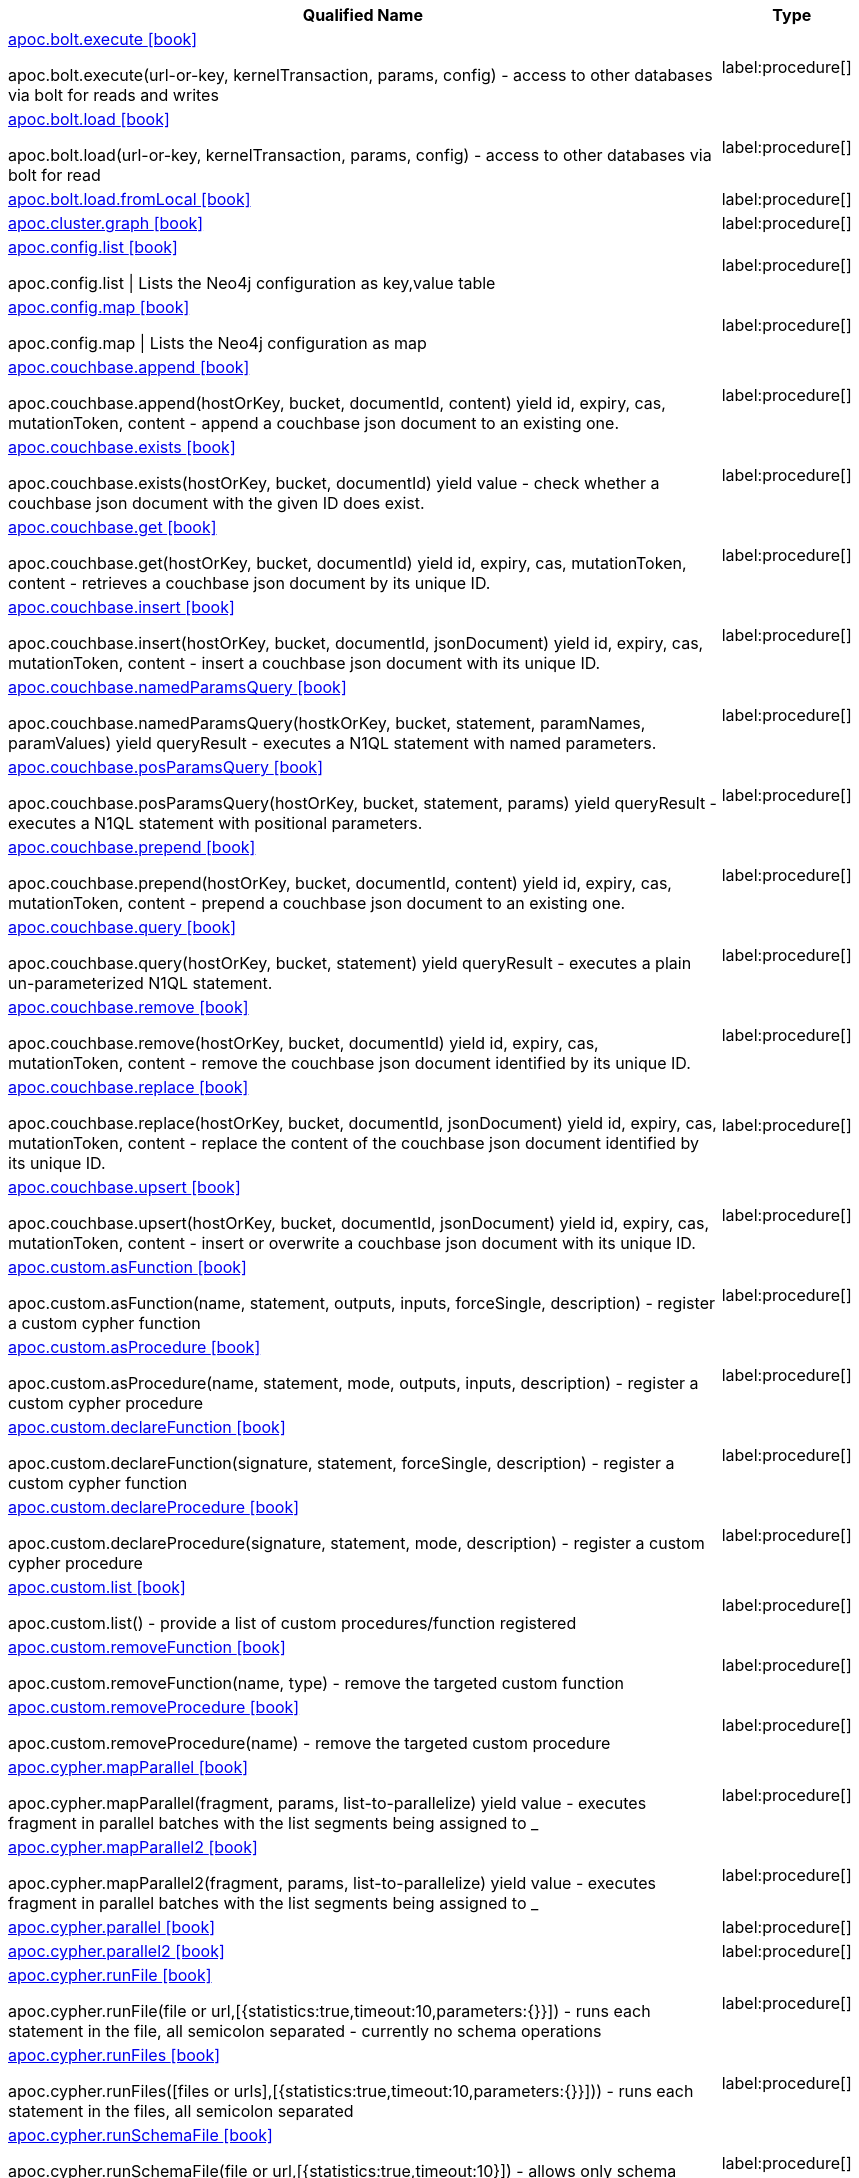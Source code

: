 ////
This file is generated by DocsTest, so don't change it!
////

[.list-for-apoc-full, opts=header, cols='5a,1a']
|===
| Qualified Name | Type
|xref::https://raw.githubusercontent.com/neo4j-contrib/neo4j-apoc-procedures/4.3/docs/asciidoc/modules/ROOT/pages/overview/apoc.bolt/apoc.bolt.execute.adoc[apoc.bolt.execute icon:book[]]

apoc.bolt.execute(url-or-key, kernelTransaction, params, config) - access to other databases via bolt for reads and writes
|label:procedure[]
|xref::https://raw.githubusercontent.com/neo4j-contrib/neo4j-apoc-procedures/4.3/docs/asciidoc/modules/ROOT/pages/overview/apoc.bolt/apoc.bolt.load.adoc[apoc.bolt.load icon:book[]]

apoc.bolt.load(url-or-key, kernelTransaction, params, config) - access to other databases via bolt for read
|label:procedure[]
|xref::https://raw.githubusercontent.com/neo4j-contrib/neo4j-apoc-procedures/4.3/docs/asciidoc/modules/ROOT/pages/overview/apoc.bolt/apoc.bolt.load.fromLocal.adoc[apoc.bolt.load.fromLocal icon:book[]]


|label:procedure[]
|xref::https://raw.githubusercontent.com/neo4j-contrib/neo4j-apoc-procedures/4.3/docs/asciidoc/modules/ROOT/pages/overview/apoc.cluster/apoc.cluster.graph.adoc[apoc.cluster.graph icon:book[]]


|label:procedure[]
|xref::https://raw.githubusercontent.com/neo4j-contrib/neo4j-apoc-procedures/4.3/docs/asciidoc/modules/ROOT/pages/overview/apoc.config/apoc.config.list.adoc[apoc.config.list icon:book[]]

apoc.config.list \| Lists the Neo4j configuration as key,value table
|label:procedure[]
|xref::https://raw.githubusercontent.com/neo4j-contrib/neo4j-apoc-procedures/4.3/docs/asciidoc/modules/ROOT/pages/overview/apoc.config/apoc.config.map.adoc[apoc.config.map icon:book[]]

apoc.config.map \| Lists the Neo4j configuration as map
|label:procedure[]
|xref::https://raw.githubusercontent.com/neo4j-contrib/neo4j-apoc-procedures/4.3/docs/asciidoc/modules/ROOT/pages/overview/apoc.couchbase/apoc.couchbase.append.adoc[apoc.couchbase.append icon:book[]]

apoc.couchbase.append(hostOrKey, bucket, documentId, content) yield id, expiry, cas, mutationToken, content - append a couchbase json document to an existing one.
|label:procedure[]
|xref::https://raw.githubusercontent.com/neo4j-contrib/neo4j-apoc-procedures/4.3/docs/asciidoc/modules/ROOT/pages/overview/apoc.couchbase/apoc.couchbase.exists.adoc[apoc.couchbase.exists icon:book[]]

apoc.couchbase.exists(hostOrKey, bucket, documentId) yield value - check whether a couchbase json document with the given ID does exist.
|label:procedure[]
|xref::https://raw.githubusercontent.com/neo4j-contrib/neo4j-apoc-procedures/4.3/docs/asciidoc/modules/ROOT/pages/overview/apoc.couchbase/apoc.couchbase.get.adoc[apoc.couchbase.get icon:book[]]

apoc.couchbase.get(hostOrKey, bucket, documentId) yield id, expiry, cas, mutationToken, content - retrieves a couchbase json document by its unique ID.
|label:procedure[]
|xref::https://raw.githubusercontent.com/neo4j-contrib/neo4j-apoc-procedures/4.3/docs/asciidoc/modules/ROOT/pages/overview/apoc.couchbase/apoc.couchbase.insert.adoc[apoc.couchbase.insert icon:book[]]

apoc.couchbase.insert(hostOrKey, bucket, documentId, jsonDocument) yield id, expiry, cas, mutationToken, content - insert a couchbase json document with its unique ID.
|label:procedure[]
|xref::https://raw.githubusercontent.com/neo4j-contrib/neo4j-apoc-procedures/4.3/docs/asciidoc/modules/ROOT/pages/overview/apoc.couchbase/apoc.couchbase.namedParamsQuery.adoc[apoc.couchbase.namedParamsQuery icon:book[]]

apoc.couchbase.namedParamsQuery(hostkOrKey, bucket, statement, paramNames, paramValues) yield queryResult - executes a N1QL statement with named parameters.
|label:procedure[]
|xref::https://raw.githubusercontent.com/neo4j-contrib/neo4j-apoc-procedures/4.3/docs/asciidoc/modules/ROOT/pages/overview/apoc.couchbase/apoc.couchbase.posParamsQuery.adoc[apoc.couchbase.posParamsQuery icon:book[]]

apoc.couchbase.posParamsQuery(hostOrKey, bucket, statement, params) yield queryResult - executes a N1QL statement with positional parameters.
|label:procedure[]
|xref::https://raw.githubusercontent.com/neo4j-contrib/neo4j-apoc-procedures/4.3/docs/asciidoc/modules/ROOT/pages/overview/apoc.couchbase/apoc.couchbase.prepend.adoc[apoc.couchbase.prepend icon:book[]]

apoc.couchbase.prepend(hostOrKey, bucket, documentId, content) yield id, expiry, cas, mutationToken, content - prepend a couchbase json document to an existing one.
|label:procedure[]
|xref::https://raw.githubusercontent.com/neo4j-contrib/neo4j-apoc-procedures/4.3/docs/asciidoc/modules/ROOT/pages/overview/apoc.couchbase/apoc.couchbase.query.adoc[apoc.couchbase.query icon:book[]]

apoc.couchbase.query(hostOrKey, bucket, statement) yield queryResult - executes a plain un-parameterized N1QL statement.
|label:procedure[]
|xref::https://raw.githubusercontent.com/neo4j-contrib/neo4j-apoc-procedures/4.3/docs/asciidoc/modules/ROOT/pages/overview/apoc.couchbase/apoc.couchbase.remove.adoc[apoc.couchbase.remove icon:book[]]

apoc.couchbase.remove(hostOrKey, bucket, documentId) yield id, expiry, cas, mutationToken, content - remove the couchbase json document identified by its unique ID.
|label:procedure[]
|xref::https://raw.githubusercontent.com/neo4j-contrib/neo4j-apoc-procedures/4.3/docs/asciidoc/modules/ROOT/pages/overview/apoc.couchbase/apoc.couchbase.replace.adoc[apoc.couchbase.replace icon:book[]]

apoc.couchbase.replace(hostOrKey, bucket, documentId, jsonDocument) yield id, expiry, cas, mutationToken, content - replace the content of the couchbase json document identified by its unique ID.
|label:procedure[]
|xref::https://raw.githubusercontent.com/neo4j-contrib/neo4j-apoc-procedures/4.3/docs/asciidoc/modules/ROOT/pages/overview/apoc.couchbase/apoc.couchbase.upsert.adoc[apoc.couchbase.upsert icon:book[]]

apoc.couchbase.upsert(hostOrKey, bucket, documentId, jsonDocument) yield id, expiry, cas, mutationToken, content - insert or overwrite a couchbase json document with its unique ID.
|label:procedure[]
|xref::https://raw.githubusercontent.com/neo4j-contrib/neo4j-apoc-procedures/4.3/docs/asciidoc/modules/ROOT/pages/overview/apoc.custom/apoc.custom.asFunction.adoc[apoc.custom.asFunction icon:book[]]

apoc.custom.asFunction(name, statement, outputs, inputs, forceSingle, description) - register a custom cypher function
|label:procedure[]
|xref::https://raw.githubusercontent.com/neo4j-contrib/neo4j-apoc-procedures/4.3/docs/asciidoc/modules/ROOT/pages/overview/apoc.custom/apoc.custom.asProcedure.adoc[apoc.custom.asProcedure icon:book[]]

apoc.custom.asProcedure(name, statement, mode, outputs, inputs, description) - register a custom cypher procedure
|label:procedure[]
|xref::https://raw.githubusercontent.com/neo4j-contrib/neo4j-apoc-procedures/4.3/docs/asciidoc/modules/ROOT/pages/overview/apoc.custom/apoc.custom.declareFunction.adoc[apoc.custom.declareFunction icon:book[]]

apoc.custom.declareFunction(signature, statement, forceSingle, description) - register a custom cypher function
|label:procedure[]
|xref::https://raw.githubusercontent.com/neo4j-contrib/neo4j-apoc-procedures/4.3/docs/asciidoc/modules/ROOT/pages/overview/apoc.custom/apoc.custom.declareProcedure.adoc[apoc.custom.declareProcedure icon:book[]]

apoc.custom.declareProcedure(signature, statement, mode, description) - register a custom cypher procedure
|label:procedure[]
|xref::https://raw.githubusercontent.com/neo4j-contrib/neo4j-apoc-procedures/4.3/docs/asciidoc/modules/ROOT/pages/overview/apoc.custom/apoc.custom.list.adoc[apoc.custom.list icon:book[]]

apoc.custom.list() - provide a list of custom procedures/function registered
|label:procedure[]
|xref::https://raw.githubusercontent.com/neo4j-contrib/neo4j-apoc-procedures/4.3/docs/asciidoc/modules/ROOT/pages/overview/apoc.custom/apoc.custom.removeFunction.adoc[apoc.custom.removeFunction icon:book[]]

apoc.custom.removeFunction(name, type) - remove the targeted custom function
|label:procedure[]
|xref::https://raw.githubusercontent.com/neo4j-contrib/neo4j-apoc-procedures/4.3/docs/asciidoc/modules/ROOT/pages/overview/apoc.custom/apoc.custom.removeProcedure.adoc[apoc.custom.removeProcedure icon:book[]]

apoc.custom.removeProcedure(name) - remove the targeted custom procedure
|label:procedure[]
|xref::https://raw.githubusercontent.com/neo4j-contrib/neo4j-apoc-procedures/4.3/docs/asciidoc/modules/ROOT/pages/overview/apoc.cypher/apoc.cypher.mapParallel.adoc[apoc.cypher.mapParallel icon:book[]]

apoc.cypher.mapParallel(fragment, params, list-to-parallelize) yield value - executes fragment in parallel batches with the list segments being assigned to _
|label:procedure[]
|xref::https://raw.githubusercontent.com/neo4j-contrib/neo4j-apoc-procedures/4.3/docs/asciidoc/modules/ROOT/pages/overview/apoc.cypher/apoc.cypher.mapParallel2.adoc[apoc.cypher.mapParallel2 icon:book[]]

apoc.cypher.mapParallel2(fragment, params, list-to-parallelize) yield value - executes fragment in parallel batches with the list segments being assigned to _
|label:procedure[]
|xref::https://raw.githubusercontent.com/neo4j-contrib/neo4j-apoc-procedures/4.3/docs/asciidoc/modules/ROOT/pages/overview/apoc.cypher/apoc.cypher.parallel.adoc[apoc.cypher.parallel icon:book[]]


|label:procedure[]
|xref::https://raw.githubusercontent.com/neo4j-contrib/neo4j-apoc-procedures/4.3/docs/asciidoc/modules/ROOT/pages/overview/apoc.cypher/apoc.cypher.parallel2.adoc[apoc.cypher.parallel2 icon:book[]]


|label:procedure[]
|xref::https://raw.githubusercontent.com/neo4j-contrib/neo4j-apoc-procedures/4.3/docs/asciidoc/modules/ROOT/pages/overview/apoc.cypher/apoc.cypher.runFile.adoc[apoc.cypher.runFile icon:book[]]

apoc.cypher.runFile(file or url,[{statistics:true,timeout:10,parameters:{}}]) - runs each statement in the file, all semicolon separated - currently no schema operations
|label:procedure[]
|xref::https://raw.githubusercontent.com/neo4j-contrib/neo4j-apoc-procedures/4.3/docs/asciidoc/modules/ROOT/pages/overview/apoc.cypher/apoc.cypher.runFiles.adoc[apoc.cypher.runFiles icon:book[]]

apoc.cypher.runFiles([files or urls],[{statistics:true,timeout:10,parameters:{}}])) - runs each statement in the files, all semicolon separated
|label:procedure[]
|xref::https://raw.githubusercontent.com/neo4j-contrib/neo4j-apoc-procedures/4.3/docs/asciidoc/modules/ROOT/pages/overview/apoc.cypher/apoc.cypher.runSchemaFile.adoc[apoc.cypher.runSchemaFile icon:book[]]

apoc.cypher.runSchemaFile(file or url,[{statistics:true,timeout:10}]) - allows only schema operations, runs each schema statement in the file, all semicolon separated
|label:procedure[]
|xref::https://raw.githubusercontent.com/neo4j-contrib/neo4j-apoc-procedures/4.3/docs/asciidoc/modules/ROOT/pages/overview/apoc.cypher/apoc.cypher.runSchemaFiles.adoc[apoc.cypher.runSchemaFiles icon:book[]]

apoc.cypher.runSchemaFiles([files or urls],{statistics:true,timeout:10}) - allows only schema operations, runs each schema statement in the files, all semicolon separated
|label:procedure[]
|xref::https://raw.githubusercontent.com/neo4j-contrib/neo4j-apoc-procedures/4.3/docs/asciidoc/modules/ROOT/pages/overview/apoc.date/apoc.date.expire.adoc[apoc.date.expire icon:book[]]

CALL apoc.date.expire(node,time,'time-unit') - expire node at specified time by setting :TTL label and `ttl` property
|label:procedure[]
|xref::https://raw.githubusercontent.com/neo4j-contrib/neo4j-apoc-procedures/4.3/docs/asciidoc/modules/ROOT/pages/overview/apoc.date/apoc.date.expireIn.adoc[apoc.date.expireIn icon:book[]]

CALL apoc.date.expireIn(node,time,'time-unit') - expire node after specified length of time time by setting :TTL label and `ttl` property
|label:procedure[]
|xref::https://raw.githubusercontent.com/neo4j-contrib/neo4j-apoc-procedures/4.3/docs/asciidoc/modules/ROOT/pages/overview/apoc.es/apoc.es.get.adoc[apoc.es.get icon:book[]]

apoc.es.get(host-or-port,index-or-null,type-or-null,id-or-null,query-or-null,payload-or-null) yield value - perform a GET operation on elastic search
|label:procedure[]
|xref::https://raw.githubusercontent.com/neo4j-contrib/neo4j-apoc-procedures/4.3/docs/asciidoc/modules/ROOT/pages/overview/apoc.es/apoc.es.getRaw.adoc[apoc.es.getRaw icon:book[]]

apoc.es.getRaw(host-or-port,path,payload-or-null) yield value - perform a raw GET operation on elastic search
|label:procedure[]
|xref::https://raw.githubusercontent.com/neo4j-contrib/neo4j-apoc-procedures/4.3/docs/asciidoc/modules/ROOT/pages/overview/apoc.es/apoc.es.post.adoc[apoc.es.post icon:book[]]

apoc.es.post(host-or-port,index-or-null,type-or-null,query-or-null,payload-or-null) yield value - perform a POST operation on elastic search
|label:procedure[]
|xref::https://raw.githubusercontent.com/neo4j-contrib/neo4j-apoc-procedures/4.3/docs/asciidoc/modules/ROOT/pages/overview/apoc.es/apoc.es.postRaw.adoc[apoc.es.postRaw icon:book[]]

apoc.es.postRaw(host-or-port,path,payload-or-null) yield value - perform a raw POST operation on elastic search
|label:procedure[]
|xref::https://raw.githubusercontent.com/neo4j-contrib/neo4j-apoc-procedures/4.3/docs/asciidoc/modules/ROOT/pages/overview/apoc.es/apoc.es.put.adoc[apoc.es.put icon:book[]]

apoc.es.put(host-or-port,index-or-null,type-or-null,id-or-null,query-or-null,payload-or-null) yield value - perform a PUT operation on elastic search
|label:procedure[]
|xref::https://raw.githubusercontent.com/neo4j-contrib/neo4j-apoc-procedures/4.3/docs/asciidoc/modules/ROOT/pages/overview/apoc.es/apoc.es.query.adoc[apoc.es.query icon:book[]]

apoc.es.query(host-or-port,index-or-null,type-or-null,query-or-null,payload-or-null) yield value - perform a SEARCH operation on elastic search
|label:procedure[]
|xref::https://raw.githubusercontent.com/neo4j-contrib/neo4j-apoc-procedures/4.3/docs/asciidoc/modules/ROOT/pages/overview/apoc.es/apoc.es.stats.adoc[apoc.es.stats icon:book[]]

apoc.es.stats(host-url-Key) - elastic search statistics
|label:procedure[]
|xref::https://raw.githubusercontent.com/neo4j-contrib/neo4j-apoc-procedures/4.3/docs/asciidoc/modules/ROOT/pages/overview/apoc.export/apoc.export.xls.all.adoc[apoc.export.xls.all icon:book[]]

apoc.export.xls.all(file,config) - exports whole database as xls to the provided file
|label:procedure[]
|xref::https://raw.githubusercontent.com/neo4j-contrib/neo4j-apoc-procedures/4.3/docs/asciidoc/modules/ROOT/pages/overview/apoc.export/apoc.export.xls.data.adoc[apoc.export.xls.data icon:book[]]

apoc.export.xls.data(nodes,rels,file,config) - exports given nodes and relationships as xls to the provided file
|label:procedure[]
|xref::https://raw.githubusercontent.com/neo4j-contrib/neo4j-apoc-procedures/4.3/docs/asciidoc/modules/ROOT/pages/overview/apoc.export/apoc.export.xls.graph.adoc[apoc.export.xls.graph icon:book[]]

apoc.export.xls.graph(graph,file,config) - exports given graph object as xls to the provided file
|label:procedure[]
|xref::https://raw.githubusercontent.com/neo4j-contrib/neo4j-apoc-procedures/4.3/docs/asciidoc/modules/ROOT/pages/overview/apoc.export/apoc.export.xls.query.adoc[apoc.export.xls.query icon:book[]]

apoc.export.xls.query(query,file,{config,...,params:\{params}}) - exports results from the cypher statement as xls to the provided file
|label:procedure[]
|xref::https://raw.githubusercontent.com/neo4j-contrib/neo4j-apoc-procedures/4.3/docs/asciidoc/modules/ROOT/pages/overview/apoc.generate/apoc.generate.ba.adoc[apoc.generate.ba icon:book[]]

apoc.generate.ba(noNodes, edgesPerNode, label, type) - generates a random graph according to the Barabasi-Albert model
|label:procedure[]
|xref::https://raw.githubusercontent.com/neo4j-contrib/neo4j-apoc-procedures/4.3/docs/asciidoc/modules/ROOT/pages/overview/apoc.generate/apoc.generate.complete.adoc[apoc.generate.complete icon:book[]]

apoc.generate.complete(noNodes, label, type) - generates a random complete graph
|label:procedure[]
|xref::https://raw.githubusercontent.com/neo4j-contrib/neo4j-apoc-procedures/4.3/docs/asciidoc/modules/ROOT/pages/overview/apoc.generate/apoc.generate.er.adoc[apoc.generate.er icon:book[]]

apoc.generate.er(noNodes, noEdges, label, type) - generates a random graph according to the Erdos-Renyi model
|label:procedure[]
|xref::https://raw.githubusercontent.com/neo4j-contrib/neo4j-apoc-procedures/4.3/docs/asciidoc/modules/ROOT/pages/overview/apoc.generate/apoc.generate.simple.adoc[apoc.generate.simple icon:book[]]

apoc.generate.simple(degrees, label, type) - generates a simple random graph according to the given degree distribution
|label:procedure[]
|xref::https://raw.githubusercontent.com/neo4j-contrib/neo4j-apoc-procedures/4.3/docs/asciidoc/modules/ROOT/pages/overview/apoc.generate/apoc.generate.ws.adoc[apoc.generate.ws icon:book[]]

apoc.generate.ws(noNodes, degree, beta, label, type) - generates a random graph according to the Watts-Strogatz model
|label:procedure[]
|xref::https://raw.githubusercontent.com/neo4j-contrib/neo4j-apoc-procedures/4.3/docs/asciidoc/modules/ROOT/pages/overview/apoc.gephi/apoc.gephi.add.adoc[apoc.gephi.add icon:book[]]

apoc.gephi.add(url-or-key, workspace, data, weightproperty, ['exportproperty']) \| streams passed in data to Gephi
|label:procedure[]
|xref::https://raw.githubusercontent.com/neo4j-contrib/neo4j-apoc-procedures/4.3/docs/asciidoc/modules/ROOT/pages/overview/apoc.get/apoc.get.nodes.adoc[apoc.get.nodes icon:book[]]

apoc.get.nodes(node\|id\|[ids]) - quickly returns all nodes with these id's
|label:procedure[]
|xref::https://raw.githubusercontent.com/neo4j-contrib/neo4j-apoc-procedures/4.3/docs/asciidoc/modules/ROOT/pages/overview/apoc.get/apoc.get.rels.adoc[apoc.get.rels icon:book[]]

apoc.get.rels(rel\|id\|[ids]) - quickly returns all relationships with these id's
|label:procedure[]
|xref::https://raw.githubusercontent.com/neo4j-contrib/neo4j-apoc-procedures/4.3/docs/asciidoc/modules/ROOT/pages/overview/apoc.load/apoc.load.csv.adoc[apoc.load.csv icon:book[]]

apoc.load.csv('url',\{config}) YIELD lineNo, list, map - load CSV from URL as stream of values,
 config contains any of: {skip:1,limit:5,header:false,sep:'TAB',ignore:['tmp'],nullValues:['na'],arraySep:';',mapping:{years:{type:'int',arraySep:'-',array:false,name:'age',ignore:false}}
|label:procedure[]
|xref::https://raw.githubusercontent.com/neo4j-contrib/neo4j-apoc-procedures/4.3/docs/asciidoc/modules/ROOT/pages/overview/apoc.load/apoc.load.csvParams.adoc[apoc.load.csvParams icon:book[]]

apoc.load.csvParams('url', {httpHeader: value}, payload, \{config}) YIELD lineNo, list, map - load from CSV URL (e.g. web-api) while sending headers / payload to load CSV from URL as stream of values,
 config contains any of: {skip:1,limit:5,header:false,sep:'TAB',ignore:['tmp'],nullValues:['na'],arraySep:';',mapping:{years:{type:'int',arraySep:'-',array:false,name:'age',ignore:false}}
|label:procedure[]
|xref::https://raw.githubusercontent.com/neo4j-contrib/neo4j-apoc-procedures/4.3/docs/asciidoc/modules/ROOT/pages/overview/apoc.load/apoc.load.directory.adoc[apoc.load.directory icon:book[]]

apoc.load.directory('pattern', 'urlDir', \{config}) YIELD value - Loads list of all files in folder specified by urlDir or in import folder if urlDir string is empty or not specified
|label:procedure[]
|xref::https://raw.githubusercontent.com/neo4j-contrib/neo4j-apoc-procedures/4.3/docs/asciidoc/modules/ROOT/pages/overview/apoc.load/apoc.load.directory.async.add.adoc[apoc.load.directory.async.add icon:book[]]

apoc.load.directory.async.add(name, cypher, pattern, urlDir, {}) YIELD name, status, pattern, cypher, urlDir, config, error - Add or replace a folder listener with a specific name, pattern and url directory that execute the specified cypher query when an event is triggered and return listener list
|label:procedure[]
|xref::https://raw.githubusercontent.com/neo4j-contrib/neo4j-apoc-procedures/4.3/docs/asciidoc/modules/ROOT/pages/overview/apoc.load/apoc.load.directory.async.list.adoc[apoc.load.directory.async.list icon:book[]]

apoc.load.directory.async.list() YIELD name, status, pattern, cypher, urlDir, config, error - List of all folder listeners
|label:procedure[]
|xref::https://raw.githubusercontent.com/neo4j-contrib/neo4j-apoc-procedures/4.3/docs/asciidoc/modules/ROOT/pages/overview/apoc.load/apoc.load.directory.async.remove.adoc[apoc.load.directory.async.remove icon:book[]]

apoc.load.directory.async.remove(name) YIELD name, status, pattern, cypher, urlDir, config, error - Remove a folder listener by name and return remaining listeners, if any
|label:procedure[]
|xref::https://raw.githubusercontent.com/neo4j-contrib/neo4j-apoc-procedures/4.3/docs/asciidoc/modules/ROOT/pages/overview/apoc.load/apoc.load.directory.async.removeAll.adoc[apoc.load.directory.async.removeAll icon:book[]]

apoc.load.directory.async.removeAll() - Remove all folder listeners
|label:procedure[]
|xref::https://raw.githubusercontent.com/neo4j-contrib/neo4j-apoc-procedures/4.3/docs/asciidoc/modules/ROOT/pages/overview/apoc.load/apoc.load.driver.adoc[apoc.load.driver icon:book[]]

apoc.load.driver('org.apache.derby.jdbc.EmbeddedDriver') register JDBC driver of source database
|label:procedure[]
|xref::https://raw.githubusercontent.com/neo4j-contrib/neo4j-apoc-procedures/4.3/docs/asciidoc/modules/ROOT/pages/overview/apoc.load/apoc.load.html.adoc[apoc.load.html icon:book[]]

apoc.load.html('url',{name: jquery, name2: jquery}, config) YIELD value - Load Html page and return the result as a Map
|label:procedure[]
|xref::https://raw.githubusercontent.com/neo4j-contrib/neo4j-apoc-procedures/4.3/docs/asciidoc/modules/ROOT/pages/overview/apoc.load/apoc.load.jdbc.adoc[apoc.load.jdbc icon:book[]]

apoc.load.jdbc('key or url','table or statement', params, config) YIELD row - load from relational database, from a full table or a sql statement
|label:procedure[]
|xref::https://raw.githubusercontent.com/neo4j-contrib/neo4j-apoc-procedures/4.3/docs/asciidoc/modules/ROOT/pages/overview/apoc.load/apoc.load.jdbcParams.adoc[apoc.load.jdbcParams icon:book[]]

deprecated - please use: apoc.load.jdbc('key or url','',[params]) YIELD row - load from relational database, from a sql statement with parameters
|label:procedure[]
|xref::https://raw.githubusercontent.com/neo4j-contrib/neo4j-apoc-procedures/4.3/docs/asciidoc/modules/ROOT/pages/overview/apoc.load/apoc.load.jdbcUpdate.adoc[apoc.load.jdbcUpdate icon:book[]]

apoc.load.jdbcUpdate('key or url','statement',[params],config) YIELD row - update relational database, from a SQL statement with optional parameters
|label:procedure[]
|xref::https://raw.githubusercontent.com/neo4j-contrib/neo4j-apoc-procedures/4.3/docs/asciidoc/modules/ROOT/pages/overview/apoc.load/apoc.load.ldap.adoc[apoc.load.ldap icon:book[]]

apoc.load.ldap("key" or \{connectionMap},\{searchMap}) Load entries from an ldap source (yield entry)
|label:procedure[]
|xref::https://raw.githubusercontent.com/neo4j-contrib/neo4j-apoc-procedures/4.3/docs/asciidoc/modules/ROOT/pages/overview/apoc.load/apoc.load.xls.adoc[apoc.load.xls icon:book[]]

apoc.load.xls('url','selector',\{config}) YIELD lineNo, list, map - load XLS fom URL as stream of row values,
 config contains any of: {skip:1,limit:5,header:false,ignore:['tmp'],arraySep:';',mapping:{years:{type:'int',arraySep:'-',array:false,name:'age',ignore:false, dateFormat:'iso_date', dateParse:['dd-MM-yyyy']}}
|label:procedure[]
|xref::https://raw.githubusercontent.com/neo4j-contrib/neo4j-apoc-procedures/4.3/docs/asciidoc/modules/ROOT/pages/overview/apoc.log/apoc.log.debug.adoc[apoc.log.debug icon:book[]]

apoc.log.debug(message, params) - logs debug message
|label:procedure[]
|xref::https://raw.githubusercontent.com/neo4j-contrib/neo4j-apoc-procedures/4.3/docs/asciidoc/modules/ROOT/pages/overview/apoc.log/apoc.log.error.adoc[apoc.log.error icon:book[]]

apoc.log.error(message, params) - logs error message
|label:procedure[]
|xref::https://raw.githubusercontent.com/neo4j-contrib/neo4j-apoc-procedures/4.3/docs/asciidoc/modules/ROOT/pages/overview/apoc.log/apoc.log.info.adoc[apoc.log.info icon:book[]]

apoc.log.info(message, params) - logs info message
|label:procedure[]
|xref::https://raw.githubusercontent.com/neo4j-contrib/neo4j-apoc-procedures/4.3/docs/asciidoc/modules/ROOT/pages/overview/apoc.log/apoc.log.warn.adoc[apoc.log.warn icon:book[]]

apoc.log.warn(message, params) - logs warn message
|label:procedure[]
|xref::https://raw.githubusercontent.com/neo4j-contrib/neo4j-apoc-procedures/4.3/docs/asciidoc/modules/ROOT/pages/overview/apoc.metrics/apoc.metrics.get.adoc[apoc.metrics.get icon:book[]]

apoc.metrics.get(metricName, {}) - retrieve a system metric by its metric name. Additional configuration options may be passed matching the options available for apoc.load.csv.
|label:procedure[]
|xref::https://raw.githubusercontent.com/neo4j-contrib/neo4j-apoc-procedures/4.3/docs/asciidoc/modules/ROOT/pages/overview/apoc.metrics/apoc.metrics.list.adoc[apoc.metrics.list icon:book[]]

apoc.metrics.list() - get a list of available metrics
|label:procedure[]
|xref::https://raw.githubusercontent.com/neo4j-contrib/neo4j-apoc-procedures/4.3/docs/asciidoc/modules/ROOT/pages/overview/apoc.metrics/apoc.metrics.storage.adoc[apoc.metrics.storage icon:book[]]

apoc.metrics.storage(directorySetting) - retrieve storage metrics about the devices Neo4j uses for data storage. directorySetting may be any valid neo4j directory setting name, such as 'dbms.directories.data'.  If null is provided as a directorySetting, you will get back all available directory settings.  For a list of available directory settings, see the Neo4j operations manual reference on configuration settings.   Directory settings are **not** paths, they are a neo4j.conf setting key name
|label:procedure[]
|xref::https://raw.githubusercontent.com/neo4j-contrib/neo4j-apoc-procedures/4.3/docs/asciidoc/modules/ROOT/pages/overview/apoc.model/apoc.model.jdbc.adoc[apoc.model.jdbc icon:book[]]

apoc.model.jdbc('key or url', {schema:'<schema>', write: <true/false>, filters: { tables:[], views: [], columns: []}) YIELD nodes, relationships - load schema from relational database
|label:procedure[]
|xref::https://raw.githubusercontent.com/neo4j-contrib/neo4j-apoc-procedures/4.3/docs/asciidoc/modules/ROOT/pages/overview/apoc.mongodb/apoc.mongodb.count.adoc[apoc.mongodb.count icon:book[]]

apoc.mongodb.count(host-or-key,db,collection,query) yield value - perform a find operation on mongodb collection
|label:procedure[]
|xref::https://raw.githubusercontent.com/neo4j-contrib/neo4j-apoc-procedures/4.3/docs/asciidoc/modules/ROOT/pages/overview/apoc.mongodb/apoc.mongodb.delete.adoc[apoc.mongodb.delete icon:book[]]

apoc.mongodb.delete(host-or-key,db,collection,query) - delete the given documents from the mongodb collection and returns the number of affected documents
|label:procedure[]
|xref::https://raw.githubusercontent.com/neo4j-contrib/neo4j-apoc-procedures/4.3/docs/asciidoc/modules/ROOT/pages/overview/apoc.mongodb/apoc.mongodb.find.adoc[apoc.mongodb.find icon:book[]]

apoc.mongodb.find(host-or-key,db,collection,query,projection,sort,[compatibleValues=false\|true],skip-or-null,limit-or-null,[extractReferences=false\|true],[objectIdAsMap=true\|false]) yield value - perform a find,project,sort operation on mongodb collection
|label:procedure[]
|xref::https://raw.githubusercontent.com/neo4j-contrib/neo4j-apoc-procedures/4.3/docs/asciidoc/modules/ROOT/pages/overview/apoc.mongodb/apoc.mongodb.first.adoc[apoc.mongodb.first icon:book[]]

apoc.mongodb.first(host-or-key,db,collection,query,[compatibleValues=false\|true],[extractReferences=false\|true],[objectIdAsMap=true\|false]) yield value - perform a first operation on mongodb collection
|label:procedure[]
|xref::https://raw.githubusercontent.com/neo4j-contrib/neo4j-apoc-procedures/4.3/docs/asciidoc/modules/ROOT/pages/overview/apoc.mongodb/apoc.mongodb.get.adoc[apoc.mongodb.get icon:book[]]

apoc.mongodb.get(host-or-key,db,collection,query,[compatibleValues=false\|true],skip-or-null,limit-or-null,[extractReferences=false\|true],[objectIdAsMap=true\|false]) yield value - perform a find operation on mongodb collection
|label:procedure[]
|xref::https://raw.githubusercontent.com/neo4j-contrib/neo4j-apoc-procedures/4.3/docs/asciidoc/modules/ROOT/pages/overview/apoc.mongodb/apoc.mongodb.get.byObjectId.adoc[apoc.mongodb.get.byObjectId icon:book[]]

apoc.mongodb.get.byObjectId(hostOrKey, db, collection, objectIdValue, config(default:{})) - get the document by Object id value
|label:procedure[]
|xref::https://raw.githubusercontent.com/neo4j-contrib/neo4j-apoc-procedures/4.3/docs/asciidoc/modules/ROOT/pages/overview/apoc.mongodb/apoc.mongodb.insert.adoc[apoc.mongodb.insert icon:book[]]

apoc.mongodb.insert(host-or-key,db,collection,documents) - inserts the given documents into the mongodb collection
|label:procedure[]
|xref::https://raw.githubusercontent.com/neo4j-contrib/neo4j-apoc-procedures/4.3/docs/asciidoc/modules/ROOT/pages/overview/apoc.mongodb/apoc.mongodb.update.adoc[apoc.mongodb.update icon:book[]]

apoc.mongodb.update(host-or-key,db,collection,query,update) - updates the given documents from the mongodb collection and returns the number of affected documents
|label:procedure[]
|xref::https://raw.githubusercontent.com/neo4j-contrib/neo4j-apoc-procedures/4.3/docs/asciidoc/modules/ROOT/pages/overview/apoc.monitor/apoc.monitor.ids.adoc[apoc.monitor.ids icon:book[]]

apoc.monitor.ids() returns the object ids in use for this neo4j instance
|label:procedure[]
|xref::https://raw.githubusercontent.com/neo4j-contrib/neo4j-apoc-procedures/4.3/docs/asciidoc/modules/ROOT/pages/overview/apoc.monitor/apoc.monitor.kernel.adoc[apoc.monitor.kernel icon:book[]]

apoc.monitor.kernel() returns informations about the neo4j kernel
|label:procedure[]
|xref::https://raw.githubusercontent.com/neo4j-contrib/neo4j-apoc-procedures/4.3/docs/asciidoc/modules/ROOT/pages/overview/apoc.monitor/apoc.monitor.store.adoc[apoc.monitor.store icon:book[]]

apoc.monitor.store() returns informations about the sizes of the different parts of the neo4j graph store
|label:procedure[]
|xref::https://raw.githubusercontent.com/neo4j-contrib/neo4j-apoc-procedures/4.3/docs/asciidoc/modules/ROOT/pages/overview/apoc.monitor/apoc.monitor.tx.adoc[apoc.monitor.tx icon:book[]]

apoc.monitor.tx() returns informations about the neo4j transaction manager
|label:procedure[]
|xref::https://raw.githubusercontent.com/neo4j-contrib/neo4j-apoc-procedures/4.3/docs/asciidoc/modules/ROOT/pages/overview/apoc.nlp/apoc.nlp.aws.entities.graph.adoc[apoc.nlp.aws.entities.graph icon:book[]]

Creates a (virtual) entity graph for provided text
|label:procedure[]
|xref::https://raw.githubusercontent.com/neo4j-contrib/neo4j-apoc-procedures/4.3/docs/asciidoc/modules/ROOT/pages/overview/apoc.nlp/apoc.nlp.aws.entities.stream.adoc[apoc.nlp.aws.entities.stream icon:book[]]

Returns a stream of entities for provided text
|label:procedure[]
|xref::https://raw.githubusercontent.com/neo4j-contrib/neo4j-apoc-procedures/4.3/docs/asciidoc/modules/ROOT/pages/overview/apoc.nlp/apoc.nlp.aws.keyPhrases.graph.adoc[apoc.nlp.aws.keyPhrases.graph icon:book[]]

Creates a (virtual) key phrases graph for provided text
|label:procedure[]
|xref::https://raw.githubusercontent.com/neo4j-contrib/neo4j-apoc-procedures/4.3/docs/asciidoc/modules/ROOT/pages/overview/apoc.nlp/apoc.nlp.aws.keyPhrases.stream.adoc[apoc.nlp.aws.keyPhrases.stream icon:book[]]

Returns a stream of key phrases for provided text
|label:procedure[]
|xref::https://raw.githubusercontent.com/neo4j-contrib/neo4j-apoc-procedures/4.3/docs/asciidoc/modules/ROOT/pages/overview/apoc.nlp/apoc.nlp.aws.sentiment.graph.adoc[apoc.nlp.aws.sentiment.graph icon:book[]]

Creates a (virtual) sentiment graph for provided text
|label:procedure[]
|xref::https://raw.githubusercontent.com/neo4j-contrib/neo4j-apoc-procedures/4.3/docs/asciidoc/modules/ROOT/pages/overview/apoc.nlp/apoc.nlp.aws.sentiment.stream.adoc[apoc.nlp.aws.sentiment.stream icon:book[]]

Returns stream of sentiment for items in provided text
|label:procedure[]
|xref::https://raw.githubusercontent.com/neo4j-contrib/neo4j-apoc-procedures/4.3/docs/asciidoc/modules/ROOT/pages/overview/apoc.nlp/apoc.nlp.gcp.classify.graph.adoc[apoc.nlp.gcp.classify.graph icon:book[]]

Classifies a document into categories.
|label:procedure[]
|xref::https://raw.githubusercontent.com/neo4j-contrib/neo4j-apoc-procedures/4.3/docs/asciidoc/modules/ROOT/pages/overview/apoc.nlp/apoc.nlp.gcp.classify.stream.adoc[apoc.nlp.gcp.classify.stream icon:book[]]

Classifies a document into categories.
|label:procedure[]
|xref::https://raw.githubusercontent.com/neo4j-contrib/neo4j-apoc-procedures/4.3/docs/asciidoc/modules/ROOT/pages/overview/apoc.nlp/apoc.nlp.gcp.entities.graph.adoc[apoc.nlp.gcp.entities.graph icon:book[]]

Creates a (virtual) entity graph for provided text
|label:procedure[]
|xref::https://raw.githubusercontent.com/neo4j-contrib/neo4j-apoc-procedures/4.3/docs/asciidoc/modules/ROOT/pages/overview/apoc.nlp/apoc.nlp.gcp.entities.stream.adoc[apoc.nlp.gcp.entities.stream icon:book[]]

Returns a stream of entities for provided text
|label:procedure[]
|xref::https://raw.githubusercontent.com/neo4j-contrib/neo4j-apoc-procedures/4.3/docs/asciidoc/modules/ROOT/pages/overview/apoc.periodic/apoc.periodic.rock_n_roll.adoc[apoc.periodic.rock_n_roll icon:book[]]

apoc.periodic.rock_n_roll('some cypher for iteration', 'some cypher as action on each iteration', 10000) YIELD batches, total - run the action statement in batches over the iterator statement's results in a separate thread. Returns number of batches and total processed rows
|label:procedure[]
|xref::https://raw.githubusercontent.com/neo4j-contrib/neo4j-apoc-procedures/4.3/docs/asciidoc/modules/ROOT/pages/overview/apoc.periodic/apoc.periodic.rock_n_roll_while.adoc[apoc.periodic.rock_n_roll_while icon:book[]]

apoc.periodic.rock_n_roll_while('some cypher for knowing when to stop', 'some cypher for iteration', 'some cypher as action on each iteration', 10000) YIELD batches, total - run the action statement in batches over the iterator statement's results in a separate thread. Returns number of batches and total processed rows
|label:procedure[]
|xref::https://raw.githubusercontent.com/neo4j-contrib/neo4j-apoc-procedures/4.3/docs/asciidoc/modules/ROOT/pages/overview/apoc.static/apoc.static.get.adoc[apoc.static.get icon:book[]]

apoc.static.get(name) - returns statically stored value from config (apoc.static.<key>) or server lifetime storage
|label:procedure[]
|xref::https://raw.githubusercontent.com/neo4j-contrib/neo4j-apoc-procedures/4.3/docs/asciidoc/modules/ROOT/pages/overview/apoc.static/apoc.static.list.adoc[apoc.static.list icon:book[]]

apoc.static.list(prefix) - returns statically stored values from config (apoc.static.<prefix>.*) or server lifetime storage
|label:procedure[]
|xref::https://raw.githubusercontent.com/neo4j-contrib/neo4j-apoc-procedures/4.3/docs/asciidoc/modules/ROOT/pages/overview/apoc.static/apoc.static.set.adoc[apoc.static.set icon:book[]]

apoc.static.set(name, value) - stores value under key for server lifetime storage, returns previously stored or configured value
|label:procedure[]
|xref::https://raw.githubusercontent.com/neo4j-contrib/neo4j-apoc-procedures/4.3/docs/asciidoc/modules/ROOT/pages/overview/apoc.static/apoc.static.get.adoc[apoc.static.get icon:book[]]

apoc.static.get(name) - returns statically stored value from config (apoc.static.<key>) or server lifetime storage
|label:function[]
|xref::https://raw.githubusercontent.com/neo4j-contrib/neo4j-apoc-procedures/4.3/docs/asciidoc/modules/ROOT/pages/overview/apoc.static/apoc.static.getAll.adoc[apoc.static.getAll icon:book[]]

apoc.static.getAll(prefix) - returns statically stored values from config (apoc.static.<prefix>.*) or server lifetime storage
|label:function[]
|xref::https://raw.githubusercontent.com/neo4j-contrib/neo4j-apoc-procedures/4.3/docs/asciidoc/modules/ROOT/pages/overview/apoc.systemdb/apoc.systemdb.execute.adoc[apoc.systemdb.execute icon:book[]]


|label:procedure[]
|xref::https://raw.githubusercontent.com/neo4j-contrib/neo4j-apoc-procedures/4.3/docs/asciidoc/modules/ROOT/pages/overview/apoc.systemdb/apoc.systemdb.graph.adoc[apoc.systemdb.graph icon:book[]]


|label:procedure[]
|xref::https://raw.githubusercontent.com/neo4j-contrib/neo4j-apoc-procedures/4.3/docs/asciidoc/modules/ROOT/pages/overview/apoc.trigger/apoc.trigger.nodesByLabel.adoc[apoc.trigger.nodesByLabel icon:book[]]


|label:function[]
|xref::https://raw.githubusercontent.com/neo4j-contrib/neo4j-apoc-procedures/4.3/docs/asciidoc/modules/ROOT/pages/overview/apoc.trigger/apoc.trigger.propertiesByKey.adoc[apoc.trigger.propertiesByKey icon:book[]]


|label:function[]
|xref::https://raw.githubusercontent.com/neo4j-contrib/neo4j-apoc-procedures/4.3/docs/asciidoc/modules/ROOT/pages/overview/apoc.ttl/apoc.ttl.expire.adoc[apoc.ttl.expire icon:book[]]

CALL apoc.ttl.expire(node,time,'time-unit') - expire node at specified time by setting :TTL label and `ttl` property
|label:procedure[]
|xref::https://raw.githubusercontent.com/neo4j-contrib/neo4j-apoc-procedures/4.3/docs/asciidoc/modules/ROOT/pages/overview/apoc.ttl/apoc.ttl.expireIn.adoc[apoc.ttl.expireIn icon:book[]]

CALL apoc.ttl.expireIn(node,timeDelta,'time-unit') - expire node after specified length of time time by setting :TTL label and `ttl` property
|label:procedure[]
|xref::https://raw.githubusercontent.com/neo4j-contrib/neo4j-apoc-procedures/4.3/docs/asciidoc/modules/ROOT/pages/overview/apoc.ttl/apoc.ttl.config.adoc[apoc.ttl.config icon:book[]]


|label:function[]
|xref::https://raw.githubusercontent.com/neo4j-contrib/neo4j-apoc-procedures/4.3/docs/asciidoc/modules/ROOT/pages/overview/apoc.uuid/apoc.uuid.install.adoc[apoc.uuid.install icon:book[]]

CALL apoc.uuid.install(label, {addToExistingNodes: true/false, uuidProperty: 'uuid'}) yield label, installed, properties, batchComputationResult \| it will add the uuid transaction handler
for the provided `label` and `uuidProperty`, in case the UUID handler is already present it will be replaced by the new one
|label:procedure[]
|xref::https://raw.githubusercontent.com/neo4j-contrib/neo4j-apoc-procedures/4.3/docs/asciidoc/modules/ROOT/pages/overview/apoc.uuid/apoc.uuid.list.adoc[apoc.uuid.list icon:book[]]

CALL apoc.uuid.list() yield label, installed, properties \| provides a list of all the uuid handlers installed with the related configuration
|label:procedure[]
|xref::https://raw.githubusercontent.com/neo4j-contrib/neo4j-apoc-procedures/4.3/docs/asciidoc/modules/ROOT/pages/overview/apoc.uuid/apoc.uuid.remove.adoc[apoc.uuid.remove icon:book[]]

CALL apoc.uuid.remove(label) yield label, installed, properties \| remove previously added uuid handler and returns uuid information. All the existing uuid properties are left as-is
|label:procedure[]
|xref::https://raw.githubusercontent.com/neo4j-contrib/neo4j-apoc-procedures/4.3/docs/asciidoc/modules/ROOT/pages/overview/apoc.uuid/apoc.uuid.removeAll.adoc[apoc.uuid.removeAll icon:book[]]

CALL apoc.uuid.removeAll() yield label, installed, properties \| it removes all previously added uuid handlers and returns uuids information. All the existing uuid properties are left as-is
|label:procedure[]
|===

